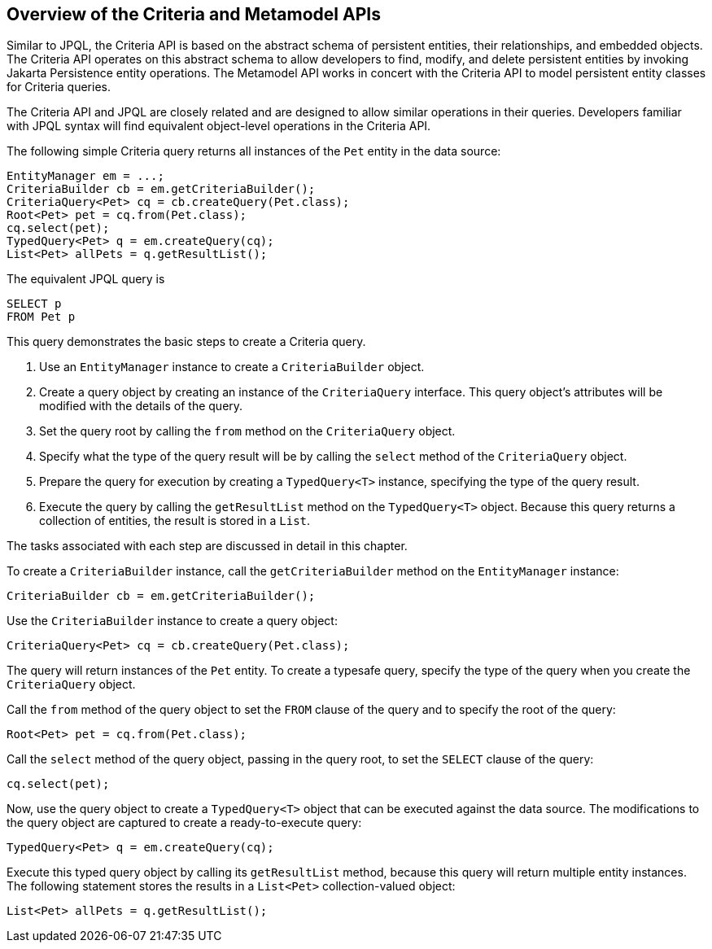 == Overview of the Criteria and Metamodel APIs

Similar to JPQL, the Criteria API is based on the abstract schema of persistent entities, their relationships, and embedded objects.
The Criteria API operates on this abstract schema to allow developers to find, modify, and delete persistent entities by invoking Jakarta Persistence entity operations.
The Metamodel API works in concert with the Criteria API to model persistent entity classes for Criteria queries.

The Criteria API and JPQL are closely related and are designed to allow similar operations in their queries.
Developers familiar with JPQL syntax will find equivalent object-level operations in the Criteria API.

The following simple Criteria query returns all instances of the `Pet` entity in the data source:

[source,java]
----
EntityManager em = ...;
CriteriaBuilder cb = em.getCriteriaBuilder();
CriteriaQuery<Pet> cq = cb.createQuery(Pet.class);
Root<Pet> pet = cq.from(Pet.class);
cq.select(pet);
TypedQuery<Pet> q = em.createQuery(cq);
List<Pet> allPets = q.getResultList();
----

The equivalent JPQL query is

[source,sql]
----
SELECT p
FROM Pet p
----

This query demonstrates the basic steps to create a Criteria query.

. Use an `EntityManager` instance to create a `CriteriaBuilder` object.

. Create a query object by creating an instance of the `CriteriaQuery` interface.
This query object's attributes will be modified with the details of the query.

. Set the query root by calling the `from` method on the `CriteriaQuery` object.

. Specify what the type of the query result will be by calling the `select` method of the `CriteriaQuery` object.

. Prepare the query for execution by creating a `TypedQuery<T>` instance, specifying the type of the query result.

. Execute the query by calling the `getResultList` method on the `TypedQuery<T>` object.
Because this query returns a collection of entities, the result is stored in a `List`.

The tasks associated with each step are discussed in detail in this chapter.

To create a `CriteriaBuilder` instance, call the `getCriteriaBuilder` method on the `EntityManager` instance:

[source,java]
----
CriteriaBuilder cb = em.getCriteriaBuilder();
----

Use the `CriteriaBuilder` instance to create a query object:

[source,java]
----
CriteriaQuery<Pet> cq = cb.createQuery(Pet.class);
----

The query will return instances of the `Pet` entity.
To create a typesafe query, specify the type of the query when you create the `CriteriaQuery` object.

Call the `from` method of the query object to set the `FROM` clause of the query and to specify the root of the query:

[source,java]
----
Root<Pet> pet = cq.from(Pet.class);
----

Call the `select` method of the query object, passing in the query root, to set the `SELECT` clause of the query:

[source,java]
----
cq.select(pet);
----

Now, use the query object to create a `TypedQuery<T>` object that can be executed against the data source.
The modifications to the query object are captured to create a ready-to-execute query:

[source,java]
----
TypedQuery<Pet> q = em.createQuery(cq);
----

Execute this typed query object by calling its `getResultList` method, because this query will return multiple entity instances.
The following statement stores the results in a `List<Pet>` collection-valued object:

[source,java]
----
List<Pet> allPets = q.getResultList();
----
